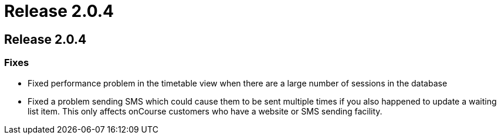 = Release 2.0.4

== Release 2.0.4

=== Fixes

* Fixed performance problem in the timetable view when there are a large
number of sessions in the database
* Fixed a problem sending SMS which could cause them to be sent multiple
times if you also happened to update a waiting list item. This only
affects onCourse customers who have a website or SMS sending facility.
